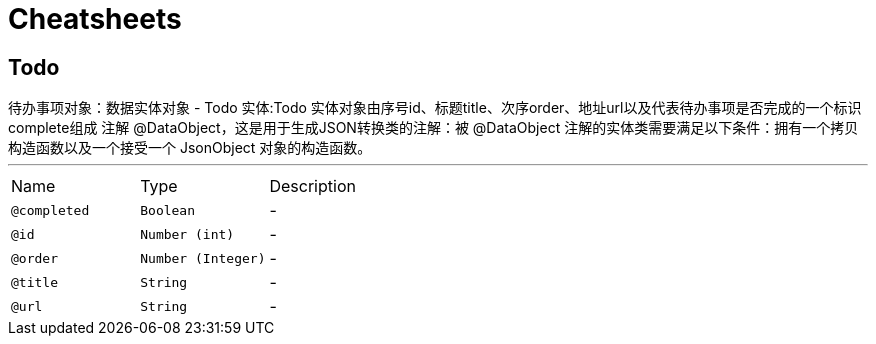 = Cheatsheets

[[Todo]]
== Todo

++++
 待办事项对象：数据实体对象 - Todo 实体:Todo 实体对象由序号id、标题title、次序order、地址url以及代表待办事项是否完成的一个标识complete组成
 注解 @DataObject，这是用于生成JSON转换类的注解：被 @DataObject 注解的实体类需要满足以下条件：拥有一个拷贝构造函数以及一个接受一个 JsonObject 对象的构造函数。
++++
'''

[cols=">25%,25%,50%"]
[frame="topbot"]
|===
^|Name | Type ^| Description
|[[completed]]`@completed`|`Boolean`|-
|[[id]]`@id`|`Number (int)`|-
|[[order]]`@order`|`Number (Integer)`|-
|[[title]]`@title`|`String`|-
|[[url]]`@url`|`String`|-
|===

